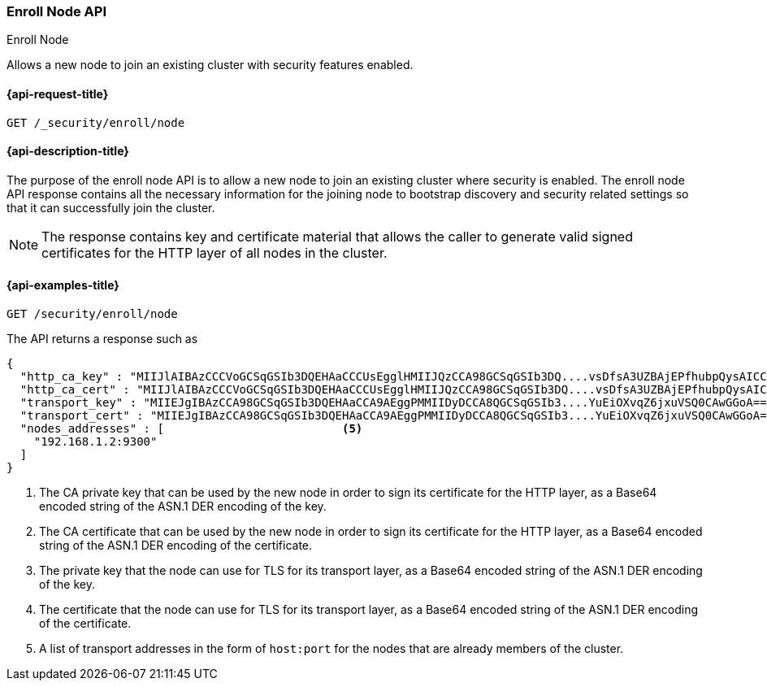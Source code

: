 [[security-api-node-enrollment]]
=== Enroll Node API
++++
<titleabbrev>Enroll Node</titleabbrev>
++++

Allows a new node to join an existing cluster with security features enabled.

[[security-api-node-enrollment-api-request]]
==== {api-request-title}

`GET /_security/enroll/node`

[[security-api-node-enrollment-api-desc]]
==== {api-description-title}

The purpose of the enroll node API is to allow a new node to join an existing cluster
where security is enabled. The enroll node API response contains all the necessary information
for the joining node to bootstrap discovery and security related settings so that it
can successfully join the cluster.

NOTE: The response contains key and certificate material that allows the
caller to generate valid signed certificates for the HTTP layer of all nodes in the cluster.

[[security-api-node-enrollment-api-examples]]
==== {api-examples-title}

[source,console]
--------------------------------------------------
GET /security/enroll/node
--------------------------------------------------
// TEST[skip:Determine behavior for keystore with multiple keys]
The API returns a response such as

[source,console-result]
--------------------------------------------------
{
  "http_ca_key" : "MIIJlAIBAzCCCVoGCSqGSIb3DQEHAaCCCUsEgglHMIIJQzCCA98GCSqGSIb3DQ....vsDfsA3UZBAjEPfhubpQysAICCAA=", <1>
  "http_ca_cert" : "MIIJlAIBAzCCCVoGCSqGSIb3DQEHAaCCCUsEgglHMIIJQzCCA98GCSqGSIb3DQ....vsDfsA3UZBAjEPfhubpQysAICCAA=", <2>
  "transport_key" : "MIIEJgIBAzCCA98GCSqGSIb3DQEHAaCCA9AEggPMMIIDyDCCA8QGCSqGSIb3....YuEiOXvqZ6jxuVSQ0CAwGGoA==", <3>
  "transport_cert" : "MIIEJgIBAzCCA98GCSqGSIb3DQEHAaCCA9AEggPMMIIDyDCCA8QGCSqGSIb3....YuEiOXvqZ6jxuVSQ0CAwGGoA==", <4>
  "nodes_addresses" : [                          <5>
    "192.168.1.2:9300"
  ]
}
--------------------------------------------------
<1> The CA private key that can be used by the new node in order to sign its certificate
    for the HTTP layer, as a Base64 encoded string of the ASN.1 DER encoding of the key.
<2> The CA certificate that can be used by the new node in order to sign its certificate
    for the HTTP layer, as a Base64 encoded string of the ASN.1 DER encoding of the certificate.
<3> The private key that the node can use for  TLS for its transport layer, as a Base64 encoded
    string of the ASN.1 DER encoding of the key.
<4> The certificate that the node can use for  TLS for its transport layer, as a Base64 encoded
    string of the ASN.1 DER encoding of the certificate.
<5> A list of transport addresses in the form of `host:port` for the nodes that are already
    members of the cluster.
